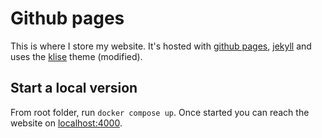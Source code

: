 * Github pages
This is where I store my website. It's hosted with [[https://pages.github.com/][github pages]], [[https://jekyllrb.com/][jekyll]] and uses the [[https://github.com/piharpi/jekyll-klise][klise]] theme (modified).

** Start a local version
From root folder, run ~docker compose up~. Once started you can reach the website on [[http://localhost:4000][localhost:4000]].
